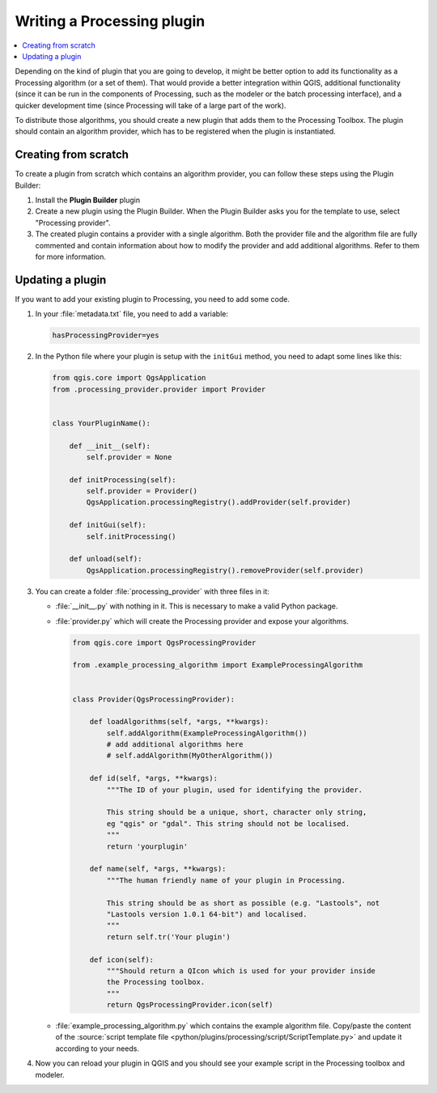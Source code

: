 .. index:: Plugins; Processing algorithm
.. _processing_plugin:

****************************
Writing a Processing plugin
****************************

.. contents::
   :local:

Depending on the kind of plugin that you are going to develop, it might be better
option to add its functionality as a Processing algorithm (or a set of them).
That would provide a better integration within QGIS, additional functionality (since
it can be run in the components of Processing, such as the modeler or the batch
processing interface), and a quicker development time (since Processing will take of
a large part of the work).

To distribute those algorithms, you should create a new plugin that adds them to the
Processing Toolbox. The plugin should contain an algorithm provider, which has to be
registered when the plugin is instantiated.

Creating from scratch
=====================

To create a plugin from scratch which contains an algorithm provider, you can
follow these steps using the Plugin Builder:

#. Install the **Plugin Builder** plugin
#. Create a new plugin using the Plugin Builder. When the Plugin Builder asks you for
   the template to use, select "Processing provider".
#. The created plugin contains a provider with a single algorithm. Both the provider
   file and the algorithm file are fully commented and contain information about how to
   modify the provider and add additional algorithms. Refer to them for more information.

Updating a plugin
=================

If you want to add your existing plugin to Processing, you need to add some code.

#. In your :file:`metadata.txt` file, you need to add a variable:

   .. code-block:: ini

    hasProcessingProvider=yes

#. In the Python file where your plugin is setup with the ``initGui`` method,
   you need to adapt some lines like this:

   .. code-block:: python

    from qgis.core import QgsApplication
    from .processing_provider.provider import Provider


    class YourPluginName():

        def __init__(self):
            self.provider = None

        def initProcessing(self):
            self.provider = Provider()
            QgsApplication.processingRegistry().addProvider(self.provider)

        def initGui(self):
            self.initProcessing()

        def unload(self):
            QgsApplication.processingRegistry().removeProvider(self.provider)

#. You can create a folder :file:`processing_provider` with three files in it:

   * :file:`__init__.py` with nothing in it. This is necessary to make a valid
     Python package.
   * :file:`provider.py` which will create the Processing provider and expose
     your algorithms.

     .. code-block:: python

      from qgis.core import QgsProcessingProvider

      from .example_processing_algorithm import ExampleProcessingAlgorithm


      class Provider(QgsProcessingProvider):

          def loadAlgorithms(self, *args, **kwargs):
              self.addAlgorithm(ExampleProcessingAlgorithm())
              # add additional algorithms here
              # self.addAlgorithm(MyOtherAlgorithm())

          def id(self, *args, **kwargs):
              """The ID of your plugin, used for identifying the provider.

              This string should be a unique, short, character only string,
              eg "qgis" or "gdal". This string should not be localised.
              """
              return 'yourplugin'

          def name(self, *args, **kwargs):
              """The human friendly name of your plugin in Processing.

              This string should be as short as possible (e.g. "Lastools", not
              "Lastools version 1.0.1 64-bit") and localised.
              """
              return self.tr('Your plugin')

          def icon(self):
              """Should return a QIcon which is used for your provider inside
              the Processing toolbox.
              """
              return QgsProcessingProvider.icon(self)

   * :file:`example_processing_algorithm.py` which contains the example
     algorithm file. Copy/paste the content of the :source:`script template
     file <python/plugins/processing/script/ScriptTemplate.py>` and
     update it according to your needs.

#. Now you can reload your plugin in QGIS and you should see your example
   script in the Processing toolbox and modeler.
